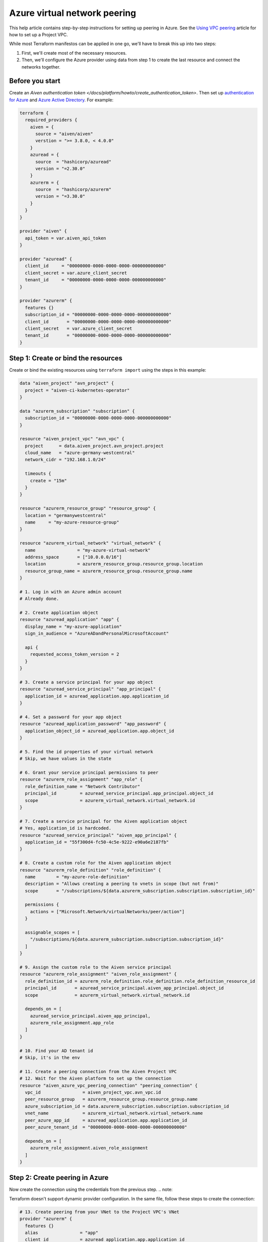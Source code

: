 Azure virtual network peering
=============================

This help article contains step-by-step instructions for setting up peering in Azure. See the `Using VPC
peering <https://docs.aiven.io/docs/platform/howto/manage-vpc-peering.html>`__
article for how to set up a Project VPC.

While most Terraform manifestos can be applied in one go,
we'll have to break this up into two steps:

1. First, we'll create most of the necessary resources.

2. Then, we'll configure the Azure provider using data from step 1
   to create the last resource and connect the networks together.

Before you start
~~~~~~~~~~~~~~~~

Create an `Aiven authentication token </docs/platform/howto/create_authentication_token>`.
Then set up `authentication for Azure <https://registry.terraform.io/providers/hashicorp/azurerm/latest/docs>`_
and `Azure Active Directory <https://registry.terraform.io/providers/hashicorp/azuread/latest/docs>`_.
For example:

.. code-block::

    terraform {
      required_providers {
        aiven = {
          source = "aiven/aiven"
          verstion = ">= 3.8.0, < 4.0.0"
        }
        azuread = {
          source  = "hashicorp/azuread"
          version = "=2.30.0"
        }
        azurerm = {
          source  = "hashicorp/azurerm"
          version = "=3.30.0"
        }
      }
    }

    provider "aiven" {
      api_token = var.aiven_api_token
    }

    provider "azuread" {
      client_id     = "00000000-0000-0000-0000-000000000000"
      client_secret = var.azure_client_secret
      tenant_id     = "00000000-0000-0000-0000-000000000000"
    }

    provider "azurerm" {
      features {}
      subscription_id = "00000000-0000-0000-0000-000000000000"
      client_id       = "00000000-0000-0000-0000-000000000000"
      client_secret   = var.azure_client_secret
      tenant_id       = "00000000-0000-0000-0000-000000000000"
    }


Step 1: Create or bind the resources
~~~~~~~~~~~~~~~~~~~~~~~~~~~~~~~~~~~~

Create or bind the existing resources using ``terraform import`` using the steps in this example:

.. code-block::

    data "aiven_project" "avn_project" {
      project = "aiven-ci-kubernetes-operator"
    }

    data "azurerm_subscription" "subscription" {
      subscription_id = "00000000-0000-0000-0000-000000000000"
    }

    resource "aiven_project_vpc" "avn_vpc" {
      project      = data.aiven_project.avn_project.project
      cloud_name   = "azure-germany-westcentral"
      network_cidr = "192.168.1.0/24"

      timeouts {
        create = "15m"
      }
    }

    resource "azurerm_resource_group" "resource_group" {
      location = "germanywestcentral"
      name     = "my-azure-resource-group"
    }

    resource "azurerm_virtual_network" "virtual_network" {
      name                = "my-azure-virtual-network"
      address_space       = ["10.0.0.0/16"]
      location            = azurerm_resource_group.resource_group.location
      resource_group_name = azurerm_resource_group.resource_group.name
    }

    # 1. Log in with an Azure admin account
    # Already done.

    # 2. Create application object
    resource "azuread_application" "app" {
      display_name = "my-azure-application"
      sign_in_audience = "AzureADandPersonalMicrosoftAccount"

      api {
        requested_access_token_version = 2
      }
    }

    # 3. Create a service principal for your app object
    resource "azuread_service_principal" "app_principal" {
      application_id = azuread_application.app.application_id
    }

    # 4. Set a password for your app object
    resource "azuread_application_password" "app_password" {
      application_object_id = azuread_application.app.object_id
    }

    # 5. Find the id properties of your virtual network
    # Skip, we have values in the state

    # 6. Grant your service principal permissions to peer
    resource "azurerm_role_assignment" "app_role" {
      role_definition_name = "Network Contributor"
      principal_id         = azuread_service_principal.app_principal.object_id
      scope                = azurerm_virtual_network.virtual_network.id
    }

    # 7. Create a service principal for the Aiven application object
    # Yes, application_id is hardcoded.
    resource "azuread_service_principal" "aiven_app_principal" {
      application_id = "55f300d4-fc50-4c5e-9222-e90a6e2187fb"
    }

    # 8. Create a custom role for the Aiven application object
    resource "azurerm_role_definition" "role_definition" {
      name        = "my-azure-role-definition"
      description = "Allows creating a peering to vnets in scope (but not from)"
      scope       = "/subscriptions/${data.azurerm_subscription.subscription.subscription_id}"

      permissions {
        actions = ["Microsoft.Network/virtualNetworks/peer/action"]
      }

      assignable_scopes = [
        "/subscriptions/${data.azurerm_subscription.subscription.subscription_id}"
      ]
    }

    # 9. Assign the custom role to the Aiven service principal
    resource "azurerm_role_assignment" "aiven_role_assignment" {
      role_definition_id = azurerm_role_definition.role_definition.role_definition_resource_id
      principal_id       = azuread_service_principal.aiven_app_principal.object_id
      scope              = azurerm_virtual_network.virtual_network.id

      depends_on = [
        azuread_service_principal.aiven_app_principal,
        azurerm_role_assignment.app_role
      ]
    }

    # 10. Find your AD tenant id
    # Skip, it's in the env

    # 11. Create a peering connection from the Aiven Project VPC
    # 12. Wait for the Aiven platform to set up the connection
    resource "aiven_azure_vpc_peering_connection" "peering_connection" {
      vpc_id                = aiven_project_vpc.avn_vpc.id
      peer_resource_group   = azurerm_resource_group.resource_group.name
      azure_subscription_id = data.azurerm_subscription.subscription.subscription_id
      vnet_name             = azurerm_virtual_network.virtual_network.name
      peer_azure_app_id     = azuread_application.app.application_id
      peer_azure_tenant_id  = "00000000-0000-0000-0000-000000000000"

      depends_on = [
        azurerm_role_assignment.aiven_role_assignment
      ]
    }


Step 2: Create peering in Azure
~~~~~~~~~~~~~~~~~~~~~~~~~~~~~~~

Now create the connection using the credentials from the previous step.
.. note::

Terraform doesn't support dynamic provider configuration.
In the same file, follow these steps to create the connection:


.. code-block::

    # 13. Create peering from your VNet to the Project VPC's VNet
    provider "azurerm" {
      features {}
      alias                = "app"
      client_id            = azuread_application.app.application_id
      client_secret        = azuread_application_password.app_password.value
      subscription_id      = data.azurerm_subscription.subscription.subscription_id
      tenant_id            = "00000000-0000-0000-0000-000000000000"
      auxiliary_tenant_ids = [azuread_service_principal.aiven_app_principal.application_tenant_id]
    }

    resource "azurerm_virtual_network_peering" "network_peering" {
      provider                     = azurerm.app
      name                         = "my-azure-virtual-network-peering"
      remote_virtual_network_id    = aiven_azure_vpc_peering_connection.peering_connection.state_info["to-network-id"]
      resource_group_name          = azurerm_resource_group.resource_group.name
      virtual_network_name         = azurerm_virtual_network.virtual_network.name
      allow_virtual_network_access = true
    }

    # 14. Wait until the Aiven peering connection is active

